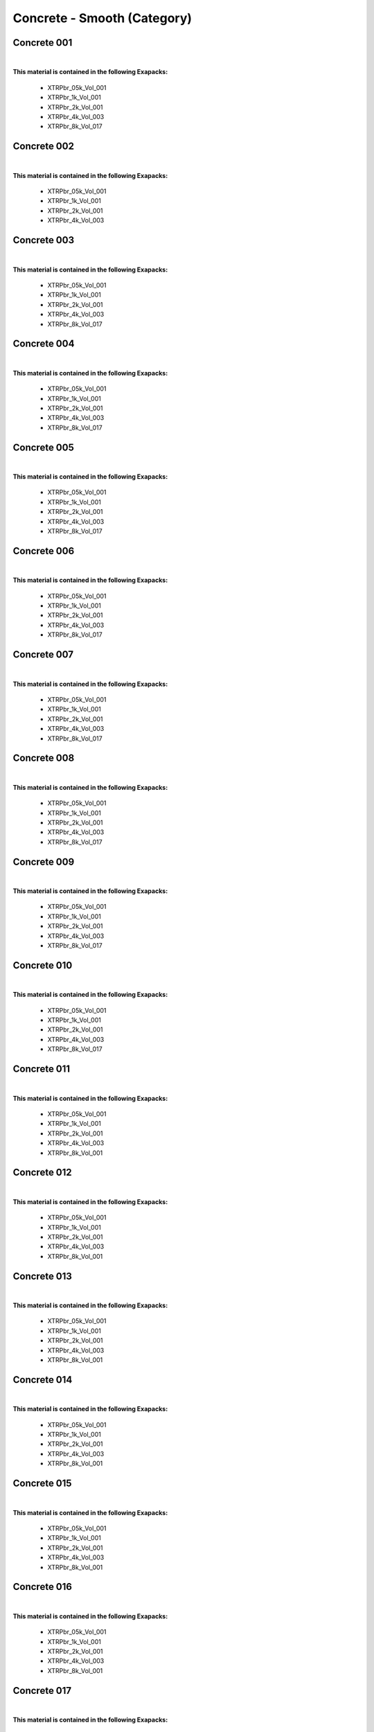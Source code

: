 Concrete - Smooth (Category)
----------------------------

Concrete 001
************

.. image:: ../_static/_images/material_list/concrete_smooth/concrete_001/concrete_001.webp
    :width: 30%
    :align: center
    :alt: Concrete 001


|

**This material is contained in the following Exapacks:**

    - XTRPbr_05k_Vol_001
    - XTRPbr_1k_Vol_001
    - XTRPbr_2k_Vol_001
    - XTRPbr_4k_Vol_003
    - XTRPbr_8k_Vol_017

Concrete 002
************

.. image:: ../_static/_images/material_list/concrete_smooth/concrete_002/concrete_002.webp
    :width: 30%
    :align: center
    :alt: Concrete 002


|

**This material is contained in the following Exapacks:**

    - XTRPbr_05k_Vol_001
    - XTRPbr_1k_Vol_001
    - XTRPbr_2k_Vol_001
    - XTRPbr_4k_Vol_003

Concrete 003
************

.. image:: ../_static/_images/material_list/concrete_smooth/concrete_003/concrete_003.webp
    :width: 30%
    :align: center
    :alt: Concrete 003


|

**This material is contained in the following Exapacks:**

    - XTRPbr_05k_Vol_001
    - XTRPbr_1k_Vol_001
    - XTRPbr_2k_Vol_001
    - XTRPbr_4k_Vol_003
    - XTRPbr_8k_Vol_017

Concrete 004
************

.. image:: ../_static/_images/material_list/concrete_smooth/concrete_004/concrete_004.webp
    :width: 30%
    :align: center
    :alt: Concrete 004


|

**This material is contained in the following Exapacks:**

    - XTRPbr_05k_Vol_001
    - XTRPbr_1k_Vol_001
    - XTRPbr_2k_Vol_001
    - XTRPbr_4k_Vol_003
    - XTRPbr_8k_Vol_017

Concrete 005
************

.. image:: ../_static/_images/material_list/concrete_smooth/concrete_005/concrete_005.webp
    :width: 30%
    :align: center
    :alt: Concrete 005


|

**This material is contained in the following Exapacks:**

    - XTRPbr_05k_Vol_001
    - XTRPbr_1k_Vol_001
    - XTRPbr_2k_Vol_001
    - XTRPbr_4k_Vol_003
    - XTRPbr_8k_Vol_017

Concrete 006
************

.. image:: ../_static/_images/material_list/concrete_smooth/concrete_006/concrete_006.webp
    :width: 30%
    :align: center
    :alt: Concrete 006


|

**This material is contained in the following Exapacks:**

    - XTRPbr_05k_Vol_001
    - XTRPbr_1k_Vol_001
    - XTRPbr_2k_Vol_001
    - XTRPbr_4k_Vol_003
    - XTRPbr_8k_Vol_017

Concrete 007
************

.. image:: ../_static/_images/material_list/concrete_smooth/concrete_007/concrete_007.webp
    :width: 30%
    :align: center
    :alt: Concrete 007


|

**This material is contained in the following Exapacks:**

    - XTRPbr_05k_Vol_001
    - XTRPbr_1k_Vol_001
    - XTRPbr_2k_Vol_001
    - XTRPbr_4k_Vol_003
    - XTRPbr_8k_Vol_017

Concrete 008
************

.. image:: ../_static/_images/material_list/concrete_smooth/concrete_008/concrete_008.webp
    :width: 30%
    :align: center
    :alt: Concrete 008


|

**This material is contained in the following Exapacks:**

    - XTRPbr_05k_Vol_001
    - XTRPbr_1k_Vol_001
    - XTRPbr_2k_Vol_001
    - XTRPbr_4k_Vol_003
    - XTRPbr_8k_Vol_017

Concrete 009
************

.. image:: ../_static/_images/material_list/concrete_smooth/concrete_009/concrete_009.webp
    :width: 30%
    :align: center
    :alt: Concrete 009


|

**This material is contained in the following Exapacks:**

    - XTRPbr_05k_Vol_001
    - XTRPbr_1k_Vol_001
    - XTRPbr_2k_Vol_001
    - XTRPbr_4k_Vol_003
    - XTRPbr_8k_Vol_017

Concrete 010
************

.. image:: ../_static/_images/material_list/concrete_smooth/concrete_010/concrete_010.webp
    :width: 30%
    :align: center
    :alt: Concrete 010


|

**This material is contained in the following Exapacks:**

    - XTRPbr_05k_Vol_001
    - XTRPbr_1k_Vol_001
    - XTRPbr_2k_Vol_001
    - XTRPbr_4k_Vol_003
    - XTRPbr_8k_Vol_017

Concrete 011
************

.. image:: ../_static/_images/material_list/concrete_smooth/concrete_011/concrete_011.webp
    :width: 30%
    :align: center
    :alt: Concrete 011


|

**This material is contained in the following Exapacks:**

    - XTRPbr_05k_Vol_001
    - XTRPbr_1k_Vol_001
    - XTRPbr_2k_Vol_001
    - XTRPbr_4k_Vol_003
    - XTRPbr_8k_Vol_001

Concrete 012
************

.. image:: ../_static/_images/material_list/concrete_smooth/concrete_012/concrete_012.webp
    :width: 30%
    :align: center
    :alt: Concrete 012


|

**This material is contained in the following Exapacks:**

    - XTRPbr_05k_Vol_001
    - XTRPbr_1k_Vol_001
    - XTRPbr_2k_Vol_001
    - XTRPbr_4k_Vol_003
    - XTRPbr_8k_Vol_001

Concrete 013
************

.. image:: ../_static/_images/material_list/concrete_smooth/concrete_013/concrete_013.webp
    :width: 30%
    :align: center
    :alt: Concrete 013


|

**This material is contained in the following Exapacks:**

    - XTRPbr_05k_Vol_001
    - XTRPbr_1k_Vol_001
    - XTRPbr_2k_Vol_001
    - XTRPbr_4k_Vol_003
    - XTRPbr_8k_Vol_001

Concrete 014
************

.. image:: ../_static/_images/material_list/concrete_smooth/concrete_014/concrete_014.webp
    :width: 30%
    :align: center
    :alt: Concrete 014


|

**This material is contained in the following Exapacks:**

    - XTRPbr_05k_Vol_001
    - XTRPbr_1k_Vol_001
    - XTRPbr_2k_Vol_001
    - XTRPbr_4k_Vol_003
    - XTRPbr_8k_Vol_001

Concrete 015
************

.. image:: ../_static/_images/material_list/concrete_smooth/concrete_015/concrete_015.webp
    :width: 30%
    :align: center
    :alt: Concrete 015


|

**This material is contained in the following Exapacks:**

    - XTRPbr_05k_Vol_001
    - XTRPbr_1k_Vol_001
    - XTRPbr_2k_Vol_001
    - XTRPbr_4k_Vol_003
    - XTRPbr_8k_Vol_001

Concrete 016
************

.. image:: ../_static/_images/material_list/concrete_smooth/concrete_016/concrete_016.webp
    :width: 30%
    :align: center
    :alt: Concrete 016


|

**This material is contained in the following Exapacks:**

    - XTRPbr_05k_Vol_001
    - XTRPbr_1k_Vol_001
    - XTRPbr_2k_Vol_001
    - XTRPbr_4k_Vol_003
    - XTRPbr_8k_Vol_001

Concrete 017
************

.. image:: ../_static/_images/material_list/concrete_smooth/concrete_017/concrete_017.webp
    :width: 30%
    :align: center
    :alt: Concrete 017


|

**This material is contained in the following Exapacks:**

    - XTRPbr_05k_Vol_001
    - XTRPbr_1k_Vol_001
    - XTRPbr_2k_Vol_001
    - XTRPbr_4k_Vol_003

Concrete 018
************

.. image:: ../_static/_images/material_list/concrete_smooth/concrete_018/concrete_018.webp
    :width: 30%
    :align: center
    :alt: Concrete 018


|

**This material is contained in the following Exapacks:**

    - XTRPbr_05k_Vol_001
    - XTRPbr_1k_Vol_001
    - XTRPbr_2k_Vol_001
    - XTRPbr_4k_Vol_003
    - XTRPbr_8k_Vol_001

Concrete 019
************

.. image:: ../_static/_images/material_list/concrete_smooth/concrete_019/concrete_019.webp
    :width: 30%
    :align: center
    :alt: Concrete 019


|

**This material is contained in the following Exapacks:**

    - XTRPbr_05k_Vol_001
    - XTRPbr_1k_Vol_001
    - XTRPbr_2k_Vol_001

Concrete 020
************

.. image:: ../_static/_images/material_list/concrete_smooth/concrete_020/concrete_020.webp
    :width: 30%
    :align: center
    :alt: Concrete 020


|

**This material is contained in the following Exapacks:**

    - XTRPbr_05k_Vol_001
    - XTRPbr_1k_Vol_001
    - XTRPbr_2k_Vol_001
    - XTRPbr_4k_Vol_003

Concrete 021
************

.. image:: ../_static/_images/material_list/concrete_smooth/concrete_021/concrete_021.webp
    :width: 30%
    :align: center
    :alt: Concrete 021


|

**This material is contained in the following Exapacks:**

    - XTRPbr_05k_Vol_001
    - XTRPbr_1k_Vol_001
    - XTRPbr_2k_Vol_001
    - XTRPbr_4k_Vol_003

Concrete 022
************

.. image:: ../_static/_images/material_list/concrete_smooth/concrete_022/concrete_022.webp
    :width: 30%
    :align: center
    :alt: Concrete 022


|

**This material is contained in the following Exapacks:**

    - XTRPbr_05k_Vol_001
    - XTRPbr_1k_Vol_001
    - XTRPbr_2k_Vol_001
    - XTRPbr_4k_Vol_003

Concrete 023
************

.. image:: ../_static/_images/material_list/concrete_smooth/concrete_023/concrete_023.webp
    :width: 30%
    :align: center
    :alt: Concrete 023


|

**This material is contained in the following Exapacks:**

    - XTRPbr_05k_Vol_001
    - XTRPbr_1k_Vol_001
    - XTRPbr_2k_Vol_001
    - XTRPbr_4k_Vol_003

Concrete 024
************

.. image:: ../_static/_images/material_list/concrete_smooth/concrete_024/concrete_024.webp
    :width: 30%
    :align: center
    :alt: Concrete 024


|

**This material is contained in the following Exapacks:**

    - XTRPbr_05k_Vol_001
    - XTRPbr_1k_Vol_001
    - XTRPbr_2k_Vol_001
    - XTRPbr_4k_Vol_003

Concrete 025
************

.. image:: ../_static/_images/material_list/concrete_smooth/concrete_025/concrete_025.webp
    :width: 30%
    :align: center
    :alt: Concrete 025


|

**This material is contained in the following Exapacks:**

    - XTRPbr_05k_Vol_001
    - XTRPbr_1k_Vol_001
    - XTRPbr_2k_Vol_001
    - XTRPbr_4k_Vol_003

Concrete Grunge Wall 01
***********************

.. image:: ../_static/_images/material_list/concrete_smooth/concrete_grunge_wall_01/concrete_grunge_wall_01.webp
    :width: 30%
    :align: center
    :alt: Concrete Grunge Wall 01


|

**This material is contained in the following Exapacks:**

    - XTRPbr_05k_Vol_001
    - XTRPbr_1k_Vol_001
    - XTRPbr_2k_Vol_001

